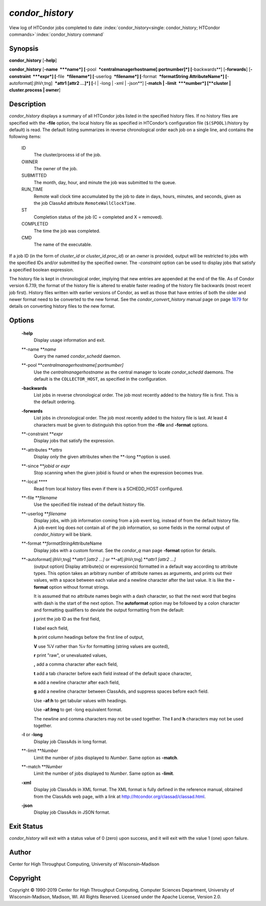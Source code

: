       

*condor_history*
=================

View log of HTCondor jobs completed to date
:index:`condor_history<single: condor_history; HTCondor commands>`\ :index:`condor_history command`

Synopsis
--------

**condor_history** [**-help**\ ]

**condor_history** [**-name  **\ *name*]
[**-pool  **\ *centralmanagerhostname[:portnumber]*] [**-backwards**\ ]
[**-forwards**\ ] [**-constraint  **\ *expr*] [**-file  **\ *filename*]
[**-userlog  **\ *filename*] [**-format  **\ *formatString
AttributeName*] [**-autoformat[:jlhVr,tng]  **\ *attr1 [attr2 ...]*]
[**-l \| -long \| -xml \| -json**\ ] [**-match \| -limit  **\ *number*]
[**cluster \| cluster.process \| owner**\ ]

Description
-----------

*condor_history* displays a summary of all HTCondor jobs listed in the
specified history files. If no history files are specified with the
**-file** option, the local history file as specified in HTCondor’s
configuration file (``$(SPOOL)``/history by default) is read. The
default listing summarizes in reverse chronological order each job on a
single line, and contains the following items:

 ID
    The cluster/process id of the job.
 OWNER
    The owner of the job.
 SUBMITTED
    The month, day, hour, and minute the job was submitted to the queue.
 RUN_TIME
    Remote wall clock time accumulated by the job to date in days,
    hours, minutes, and seconds, given as the job ClassAd attribute
    ``RemoteWallClockTime``.
 ST
    Completion status of the job (C = completed and X = removed).
 COMPLETED
    The time the job was completed.
 CMD
    The name of the executable.

If a job ID (in the form of *cluster_id* or *cluster_id.proc_id*) or
an *owner* is provided, output will be restricted to jobs with the
specified IDs and/or submitted by the specified owner. The *-constraint*
option can be used to display jobs that satisfy a specified boolean
expression.

The history file is kept in chronological order, implying that new
entries are appended at the end of the file. As of Condor version
6.7.19, the format of the history file is altered to enable faster
reading of the history file backwards (most recent job first). History
files written with earlier versions of Condor, as well as those that
have entries of both the older and newer format need to be converted to
the new format. See the *condor_convert_history* manual page on
page \ `1879 <Condorconverthistory.html#x108-75500012>`__ for details on
converting history files to the new format.

Options
-------

 **-help**
    Display usage information and exit.
 **-name **\ *name*
    Query the named *condor_schedd* daemon.
 **-pool **\ *centralmanagerhostname[:portnumber]*
    Use the *centralmanagerhostname* as the central manager to locate
    *condor_schedd* daemons. The default is the ``COLLECTOR_HOST``, as
    specified in the configuration.
 **-backwards**
    List jobs in reverse chronological order. The job most recently
    added to the history file is first. This is the default ordering.
 **-forwards**
    List jobs in chronological order. The job most recently added to the
    history file is last. At least 4 characters must be given to
    distinguish this option from the **-file** and **-format** options.
 **-constraint **\ *expr*
    Display jobs that satisfy the expression.
 **-attributes **\ *attrs*
    Display only the given attributes when the **-long **\ *o*\ ption is
    used.
 **-since **\ *jobid or expr*
    Stop scanning when the given jobid is found or when the expression
    becomes true.
 **-local **\ **
    Read from local history files even if there is a SCHEDD_HOST
    configured.
 **-file **\ *filename*
    Use the specified file instead of the default history file.
 **-userlog **\ *filename*
    Display jobs, with job information coming from a job event log,
    instead of from the default history file. A job event log does not
    contain all of the job information, so some fields in the normal
    output of *condor_history* will be blank.
 **-format **\ *formatString*\ AttributeName
    Display jobs with a custom format. See the *condor_q* man page
    **-format** option for details.
 **-autoformat[:jlhVr,tng] **\ *attr1 [attr2 ...]* or **-af[:jlhVr,tng] **\ *attr1 [attr2 ...]*
    (output option) Display attribute(s) or expression(s) formatted in a
    default way according to attribute types. This option takes an
    arbitrary number of attribute names as arguments, and prints out
    their values, with a space between each value and a newline
    character after the last value. It is like the **-format** option
    without format strings.

    It is assumed that no attribute names begin with a dash character,
    so that the next word that begins with dash is the start of the next
    option. The **autoformat** option may be followed by a colon
    character and formatting qualifiers to deviate the output formatting
    from the default:

    **j** print the job ID as the first field,

    **l** label each field,

    **h** print column headings before the first line of output,

    **V** use %V rather than %v for formatting (string values are
    quoted),

    **r** print "raw", or unevaluated values,

    **,** add a comma character after each field,

    **t** add a tab character before each field instead of the default
    space character,

    **n** add a newline character after each field,

    **g** add a newline character between ClassAds, and suppress spaces
    before each field.

    Use **-af:h** to get tabular values with headings.

    Use **-af:lrng** to get -long equivalent format.

    The newline and comma characters may not be used together. The
    **l** and **h** characters may not be used together.

 **-l** or **-long**
    Display job ClassAds in long format.
 **-limit **\ *Number*
    Limit the number of jobs displayed to *Number*. Same option as
    **-match**.
 **-match **\ *Number*
    Limit the number of jobs displayed to *Number*. Same option as
    **-limit**.
 **-xml**
    Display job ClassAds in XML format. The XML format is fully defined
    in the reference manual, obtained from the ClassAds web page, with a
    link at
    `http://htcondor.org/classad/classad.html <http://htcondor.org/classad/classad.html>`__.
 **-json**
    Display job ClassAds in JSON format.

Exit Status
-----------

*condor_history* will exit with a status value of 0 (zero) upon
success, and it will exit with the value 1 (one) upon failure.

Author
------

Center for High Throughput Computing, University of Wisconsin–Madison

Copyright
---------

Copyright © 1990-2019 Center for High Throughput Computing, Computer
Sciences Department, University of Wisconsin-Madison, Madison, WI. All
Rights Reserved. Licensed under the Apache License, Version 2.0.

      
